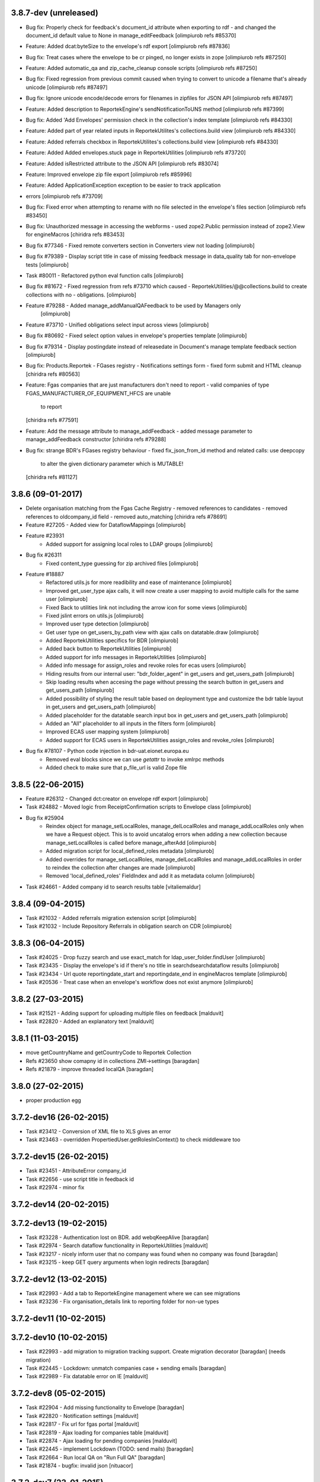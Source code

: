 3.8.7-dev (unreleased)
----------------------
* Bug fix: Properly check for feedback's document_id attribute when exporting to rdf 
  - and changed the document_id default value to None in manage_editFeedback
  [olimpiurob refs #85370]
* Feature: Added dcat:byteSize to the envelope's rdf export [olimpiurob refs #87836]
* Bug fix: Treat cases where the envelope to be cr pinged, no longer exists in zope [olimpiurob refs #87250]
* Feature: Added automatic_qa and zip_cache_cleanup console scripts [olimpiurob refs #87250]
* Bug fix: Fixed regression from previous commit caused when trying to convert to unicode a filename that's already unicode [olimpiurob refs #87497]
* Bug fix: Ignore unicode encode/decode errors for filenames in zipfiles for JSON API [olimpiurob refs #87497]
* Feature: Added description to ReportekEngine's sendNotificationToUNS method [olimpiurob refs #87399]
* Bug fix: Added 'Add Envelopes' permission check in the collection's index template [olimpiurob refs #84330]
* Feature: Added part of year related inputs in ReportekUtilites's collections.build view [olimpiurob refs #84330]
* Feature: Added referrals checkbox in ReportekUtilites's collections.build view [olimpiurob refs #84330]
* Feature: Added Added envelopes.stuck page in ReportekUtilities [olimpiurob refs #73720]
* Feature: Added isRestricted attribute to the JSON API [olimpiurob refs #83074]
* Feature: Improved envelope zip file export [olimpiurob refs #85996]
* Feature: Added ApplicationException exception to be easier to track application
* errors [olimpiurob refs #73709]
* Bug fix: Fixed error when attempting to rename with no file selected in the
  envelope's files section
  [olimpiurob refs #83450]

* Bug fix: Unauthorized message in accessing the webforms
  -  used zope2.Public permission instead of zope2.View
  for engineMacros
  [chiridra refs #83453]

* Bug fix #77346 - Fixed remote converters section in Converters view not loading [olimpiurob]

* Bug fix #79389 - Display script title in case of missing feedback message
  in data_quality tab for non-envelope tests [olimpiurob]

* Task #80011 - Refactored python eval function calls [olimpiurob]

* Bug fix #81672 - Fixed regression from refs #73710 which caused
  - ReportekUtilities/@@collections.build to create collections with no
  - obligations. [olimpiurob]

* Feature #79288 - Added manage_addManualQAFeedback to be used by Managers only
                   [olimpiurob]
* Feature #73710 - Unified obligations select input across views [olimpiurob]

* Bug fix #80692 - Fixed select option values in envelope's properties template [olimpiurob]

* Bug fix #79314 - Display postingdate instead of releasedate in Document's manage template feedback section [olimpiurob]

* Bug fix: Products.Reportek - FGases registry - Notifications settings form
  - fixed form submit and HTML cleanup
  [chiridra refs #80563]

* Feature: Fgas companies that are just manufacturers don't need to report
  - valid companies of type FGAS_MANUFACTURER_OF_EQUIPMENT_HFCS are unable
    to report
  [chiridra refs #77591]

* Feature: Add the message attribute to manage_addFeedback
  - added message parameter to manage_addFeedback constructor
  [chiridra refs #79288]

* Bug fix: strange BDR's FGases registry behaviour
  - fixed fix_json_from_id method and related calls: use deepcopy
    to alter the given dictionary parameter which is MUTABLE!
  [chiridra refs #81127]

3.8.6 (09-01-2017)
------------------
* Delete organisation matching from the Fgas Cache Registry
  - removed references to candidates
  - removed references to oldcompany_id field
  - removed auto_matching
  [chiridra refs #78691]

* Feature #27205 - Added view for DataflowMappings [olimpiurob]
* Feature #23931
    - Added support for assigning local roles to LDAP groups [olimpiurob]

* Bug fix #26311
    - Fixed content_type guessing for zip archived files [olimpiurob]
* Feature #18887
   - Refactored utils.js for more readibility and ease of maintenance [olimpiurob]
   - Improved get_user_type ajax calls, it will now create a user mapping
     to avoid multiple calls for the same user [olimpiurob]
   - Fixed Back to utilities link not including the arrow icon for some views [olimpiurob]
   - Fixed jslint errors on utils.js [olimpiurob]
   - Improved user type detection [olimpiurob]
   - Get user type on get_users_by_path view with ajax calls on datatable.draw
     [olimpiurob]
   - Added ReportekUtilities specifics for BDR [olimpiurob]
   - Added back button to ReportekUtilities [olimpiurob]
   - Added support for info messages in ReportekUtilities [olimpiurob]
   - Added info message for assign_roles and revoke roles for ecas users [olimpiurob]
   - Hiding results from our internal user: "bdr_folder_agent" in get_users and get_users_path
     [olimpiurob]
   - Skip loading results when accesing the page without pressing the search button in get_users and get_users_path
     [olimpiurob]
   - Added possibility of styling the result table based on deployment type and customize the bdr table layout in get_users and get_users_path
     [olimpiurob]
   - Added placeholder for the datatable search input box in get_users and get_users_path
     [olimpiurob]
   - Added an "All" placeholder to all inputs in the filters form [olimpiurob]
   - Improved ECAS user mapping system [olimpiurob]
   - Added support for ECAS users in ReportekUtilities assign_roles and revoke_roles
     [olimpiurob]

* Bug fix #78107 - Python code injection in bdr-uat.eionet.europa.eu
   - Removed eval blocks since we can use *getattr* to invoke xmlrpc methods
   - Added check to make sure that p_file_url is valid Zope file

3.8.5 (22-06-2015)
------------------
* Feature #26312 - Changed dct:creator on envelope rdf export [olimpiurob]
* Task #24882 - Moved logic from ReceiptConfirmation scripts to Envelope class [olimpiurob]
* Bug fix #25904
   - Reindex object for manage_setLocalRoles, manage_delLocalRoles
     and manage_addLocalRoles only when we have a Request object. This is to
     avoid uncatalog errors when adding a new collection because
     manage_setLocalRoles is called before manage_afterAdd [olimpiurob]
   - Added migration script for local_defined_roles metadata [olimpiurob]
   - Added overrides for manage_setLocalRoles, manage_delLocalRoles and
     manage_addLocalRoles in order to reindex the collection after changes
     are made [olimpiurob]
   - Removed 'local_defined_roles' FieldIndex and add it as metadata column
     [olimpiurob]
* Task #24661 - Added company id to search results table [vitaliemaldur]

3.8.4 (09-04-2015)
------------------
* Task #21032 - Added referrals migration extension script [olimpiurob]
* Task #21032 - Include Repository Referrals in obligation search on CDR [olimpiurob]

3.8.3 (06-04-2015)
------------------
* Task #24025 - Drop fuzzy search and use exact_match for ldap_user_folder.findUser [olimpiurob]
* Task #23435 - Display the envelope's id if there's no title in searchdsearchdataflow results [olimpiurob]
* Task #23434 - Url quote reportingdate_start and reportingdate_end in engineMacros template [olimpiurob]
* Task #20536 - Treat case when an envelope's workflow does not exist anymore [olimpiurob]

3.8.2 (27-03-2015)
------------------
* Task #21521 - Adding support for uploading multiple files on feedback [malduvit]
* Task #22820 - Added an explanatory text [malduvit]

3.8.1 (11-03-2015)
------------------
* move getCountryName and getCountryCode to Reportek Collection
* Refs #23650 show comapny id in collections ZMI->settings [baragdan]
* Refs #21879 - improve threaded localQA [baragdan]

3.8.0 (27-02-2015)
------------------
* proper production egg

3.7.2-dev16 (26-02-2015)
------------------------
* Task #23412 - Conversion of XML file to XLS gives an error
* Task #23463 - overridden PropertiedUser.getRolesInContext() to check middleware too

3.7.2-dev15 (26-02-2015)
------------------------
* Task #23451 - AttributeError company_id
* Task #22656 - use script title in feedback id
* Task #22974 - minor fix

3.7.2-dev14 (20-02-2015)
------------------------

3.7.2-dev13 (19-02-2015)
------------------------
* Task #23228 - Authentication lost on BDR. add webqKeepAlive [baragdan]
* Task #22974 - Search dataflow functionality in ReportekUtilities [malduvit]
* Task #23217 - nicely inform user that no company was found when no company was found [baragdan]
* Task #23215 - keep GET query arguments when login redirects [baragdan]

3.7.2-dev12 (13-02-2015)
------------------------
* Task #22993 - Add a tab to ReportekEngine management where we can see migrations
* Task #23236 - Fix organisation_details link to reporting folder for non-ue types

3.7.2-dev11 (10-02-2015)
------------------------

3.7.2-dev10 (10-02-2015)
------------------------
* Task #22993 - add migration to migration tracking support. Create migration decorator [baragdan] (needs migration)
* Task #22445 - Lockdown: unmatch companies case + sending emails [baragdan]
* Task #22989 - Fix datatable error on IE [malduvit]

3.7.2-dev8 (05-02-2015)
-----------------------
* Task #22904 - Add missing functionality to Envelope [baragdan]
* Task #22820 - Notification settings [malduvit]
* Task #22817 - Fix url for fgas portal [malduvit]
* Task #22819 - Ajax loading for companies table [malduvit]
* Task #22874 - Ajax loading for pending companies [malduvit]
* Task #22445 - implement Lockdown (TODO: send mails) [baragdan]
* Task #22664 - Run local QA on "Run Full QA" [baragdan]
* Task #21874 - bugfix: invalid json [nituacor]

3.7.2-dev7 (23-01-2015)
-----------------------
* Task #22646 - fix original size of value 0

3.7.2-dev6 (23-01-2015)
-----------------------
* Minor interface changes

3.7.2-dev5 (23-01-2015)
-----------------------
* Task #20076 - Translate fgas portal country codes to bdr country folders
* Imporve BDR messages content on pages involving Fgas Portal

3.7.2-dev4 (22-01-2015)
-----------------------
* Refs #21874 - ReportekAPI with get all released envelopes and other methods

3.7.2-dev3 (22-01-2015)
-----------------------
* Task #20076 - Fgas Portal integration [baragdan] (BDR only) {setup it in Data.fs}
* Task #20006 - Add support for CAS/eCAS auth for whoever needs it [baragdan] (BDR) {needs setup of Data.fs objects OR benign if unconfigured}
* Task #22376 - Moved build collections form from ReporekEngine to ReportekUtilities [malduvit]


3.7.2-dev2 (14-01-2015)
-----------------------
* Task #22404 - Workaround zope's inabillity to detect mime type while utf8 BOM present [baragdan]
* Task #22436 - Fix seek(0) on raw zip handler when normal, non raw read is used [baragdan]

3.7.2-dev1 (06-01-2015)
-----------------------
* Task #22312
    - Add more categories to ReportekUtilities

3.7.2-dev (05-01-2015)
----------------------
* Task 19360 - add 'deferred mode' to the compression of Report Documents [baragdan]
* better separation of deployments [baragdan]
* fixes for ReportekUtilities [malduvit]


3.7.1 (10-12-2014)
-------------------
* Task 3324
    - Fixed file upload in envelope [vitaliemaldur]
    - Fixed the id generation for the file [vitaliemaldur]
* Task 21521 - Simplified process of attaching multiple files to a feedback [olimpiurob]
* Task 20358:
    - Added the possiblity of changing the properties of the ReportekEngine
      xmlrpc methods from manage_properties view [olimpiurob]
    - Removed inheritance DataflowsManager and CountriesManager inheritance in
      the Collection class. The xmlrpc methods will be called from ReportekEngine [olimpiurob]
    - Fixed tests after migration [olimpiurob]
    - Minor changes to ReportekUtilities. [olimpiurob]
    - Added statistics and envelopes.autocomplete browser pages in
      views.zcml. [olimpiurob]
    - Changed assign_role functionality to add the new role instead of
      overwriting existing ones. [olimpiurob]
    - Changed revoke_roles functionality to add the possibility of individually
      select which roles to revoke. [olimpiurob]
    - Added functional tests for ReportekUtilities [olimpiurob]
* Task 20730 - Make zip upload much more faster by transplanting zipped content from zip container to gzip blob file [baragdan]

3.7.0 (16-10-2014)
-------------------
* Task 20730 - Add migration script to fix blob file sizes (requires migration) [baragdan]
* Task 21228 - Make CR ping robust towards concurrent pings for the same envelope and durable in case of zope restart [baragdan]
* Task 21377 - Make script for exporting all feedback urls that are manual and include email addresss [baragdan]
* Task 20730 - Fixed getZipInfo method not to crash when fed non-zip file [baragdan]
* Task 20561 - Fix the display of content_type for old, compression unaware Documents [baragdan]
* Task 20537 - Prevent empty obligation from showing in enevelopes obligations [baragdan]
* Task 19360 - Get rid of unreliable fs_path. Blobs can be  moved by zope so always compute the path (requires migration) [baragdan]
* Task 20500 - fix pingCR for local roles [nituacor]
* Task 19360 - Avoid decompressing and recompressing [baragdan]
* Task 19323 - Eliminate the unreleased gap between the envelope release and CR ping [baragdan]

3.6.17 (23-06-2014)
-------------------
* Task 19962 - Implemented functionality for allow to set the maximum size for QA script. [mironovi]

3.6.16 (19-06-2014)
-------------------
* Task 5992 - export only apps referenced by procs; also do path compare and report for apps [baragdan]
* Task 3312 - Fixed rebuild_catlog to include the dataflow mapping records [baragdan]

3.6.15 (18-06-2014)
-------------------
* Task 5992 - Fix and improve Import/Export of open dataflow processes [baragdan]
* Task 19856 - Fix Obligation list under envelope properties [baragdan]
* Task 3279 - Broaden the detection of xml mime type [baragdan]
* Task 17226 - Reject ambiguous schema locations [baragdan]

3.6.14 (2014-05-20)
-------------------
* Task 3312 - Refactor DataflowMappings [baragdan]
* Task 17579 - Envelope activities history show missing activities in red [baragdan]
* Task 19418 - RDF output has links url quoted [baragdan]
* Task 18960 - Reportek to split xmlSchema on space in RDF output [baragdan]
* Task 19323 - Implement ping/delete to the Content Registry [baragdan]
* Task 17109 - Implement a ping to the content registry (also pings subitems) [baragdan]

3.6.13 (2014-04-22)
-------------------
* Task 19353 - fix searchdataflow displaying search regardless of permissions
* Task 19310 - fix displaying of multiyear obligation in envelope overview [baragdan]

3.6.12 (2014-04-11)
-------------------
* Task 18707 - Fix receiving of remote conversion service results [baragdan]
* Task 17612 - Build_collections: improve error messages
* Task 17109 - Implement ping on enevlope release but not yet on revoke [baragdan]

3.6.11 (2014-03-13)
-------------------
* Task 17922 - Write size of uploaded file to event log [nituacor]

3.6.10 (2014-03-10)
-------------------
* Task 17979 - Fix yet another kind of blob path.

3.6.9 (2014-03-10)
------------------
* Task 17247 - Rerender feedback htmls. Update script to readd missing html. Prevent reportek.convertes/safe_html from removing i18n
* Task 17979 - Fix blob path when uploading new file

3.6.8 (2014-03-03)
------------------
* Task 18701 - Add url filed back to search form

3.6.7 (2014-02-28)
------------------
* Task 18521 - Fixed the expiration message on the envelope note page

3.6.6 (2014-02-26)
------------------
* Some fixes to DTML -> ZPT conversion. Fix the envelope overview automatic refresh.
* Task 18609 - Fix radio button labels on search form.

3.6.5 (2014-02-26)
------------------
* Task 17979 - Fix blob path computation

3.6.4 (2014-02-25)
------------------
* Task 18472 - Refactor search.
* Task 17979 - Add blob path in filesystem to manage document view
* adapted locales/update.sh script for buzzardNT staging deployment

3.6.3 (2014-01-27)
------------------
* Various fixes for a fresh, clean and up-to-date buildout
* Unified products BDR and CDR (based on buildout REPORTEK_DEPLOYMENT env var)
* Add multilanguage to Reportek

3.4 (2013-09-09)
----------------
* Remote converters use RESTful API
* Local QA script assignable to mime-type
* Remote REST Application (Art. 17)

3.3 (2013-06-17)
----------------
* Add globally_restricted_site flag in ReportekEngine (for BDR) [dincamih]
* Display mapping related messages when handling application files [dincamih]
* Implement Envelope.has_blocker_feedback REST API [dincamih]
* SVG workflow graph [dincamih]
* Add interface to retrieve feedback details [dincamih]
* Reimplement SHP converter [dincamih]
* Use REST API for remote conversions [dincamih]
* View for displaying local roles for user id [dincamih]
* Other minor fixes [dincamih]

3.2 (2013-02-01)
----------------
* Session-based mechanism to set and display system messages [moregale]
* Fix handling of large files (XML sniffing, zip download) [moregale]
* Fetch dataflow schema mappings from DD; edit and save the table in a single object [moregale]
* Replace TinyMCE with CKEditor [dincamih]
* Clean feedbacks and comments before saving [dincamih]
* Add description note for local conversion service [dincamih]

3.1.2 (2012-12-17)
------------------
* Add creator to the rdf response [dincamih]
* Add Build_collections (bulk creation of collections) [dincamih]
* Fix converters with extraparams [dincamih]
* Fix gml without background converters [dincamih]
* Bring back convertDocument for external calls compat. [dincamih]

3.1.1 (2012-11-23)
------------------
* Add apps migration deploy script [dincamih]
* Add UNS settings to ReportekEngine._properties [dincamih]
* Remove ReportekEngine.__setstate__ [dincamih]

3.1 (2012-11-21)
----------------
* Move envelope applications from '/' [dincamih]
* Local conversion service [dincamih]
* Convert using ApacheTika [dincamih]
* Require buildout flag to send UNS notifications [moregale]

3.0 (2012-08-31)
----------------
* Remove support for HTTP Range requests [moregale]
* Clean API for accessing a document's file content [moregale]
* For local scripts that need access to documents we create temporary
  files instead of providing paths to the original data store [moregale]
* Document storage reimplemented using ZODB BLOBs [moregale]
* Zip cache moved to ``${CLIENT_HOME}/zip_cache`` [moregale]
* New object type `File (Blob)` similar to OFS.Image.File [moregale]
* Feedback files stored as `File (Blob)` objects [moregale]
* Move search pages to disk [dincamih]

2.3 (2012-06-13)
----------------
* included update_catalog_indexes script in extras [nitaucor]
* included update_auth package in extras, see docstring of init [simiamih]
* Switch to distutils package structure. [moregale]
* Documentation generated with Sphinx. [roug, moregale]
* Remove Article 17 reporting from 2007. [bulanmir]
* Rewrite XML Schema sniffer, drop dependency on PyXML. [moregale]
* Change imports (CatalogAware; OFS events) to work on Zope 2.13. [moregale]
* Send email for errors caught by `error_log`. [moregale]

2.2
---
* Last version to be installed in Zope2 Products folder; compatible with
  Zope 2.9
